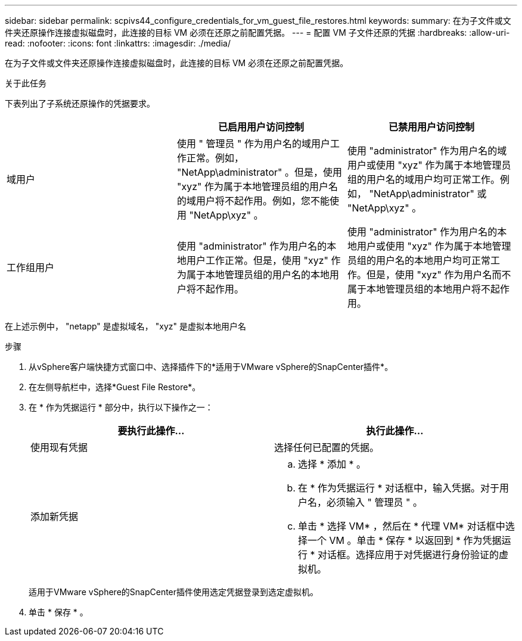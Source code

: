 ---
sidebar: sidebar 
permalink: scpivs44_configure_credentials_for_vm_guest_file_restores.html 
keywords:  
summary: 在为子文件或文件夹还原操作连接虚拟磁盘时，此连接的目标 VM 必须在还原之前配置凭据。 
---
= 配置 VM 子文件还原的凭据
:hardbreaks:
:allow-uri-read: 
:nofooter: 
:icons: font
:linkattrs: 
:imagesdir: ./media/


[role="lead"]
在为子文件或文件夹还原操作连接虚拟磁盘时，此连接的目标 VM 必须在还原之前配置凭据。

.关于此任务
下表列出了子系统还原操作的凭据要求。

|===
|  | 已启用用户访问控制 | 已禁用用户访问控制 


| 域用户 | 使用 " 管理员 " 作为用户名的域用户工作正常。例如， "NetApp\administrator" 。但是，使用 "xyz" 作为属于本地管理员组的用户名的域用户将不起作用。例如，您不能使用 "NetApp\xyz" 。 | 使用 "administrator" 作为用户名的域用户或使用 "xyz" 作为属于本地管理员组的用户名的域用户均可正常工作。例如， "NetApp\administrator" 或 "NetApp\xyz" 。 


| 工作组用户 | 使用 "administrator" 作为用户名的本地用户工作正常。但是，使用 "xyz" 作为属于本地管理员组的用户名的本地用户将不起作用。 | 使用 "administrator" 作为用户名的本地用户或使用 "xyz" 作为属于本地管理员组的用户名的本地用户均可正常工作。但是，使用 "xyz" 作为用户名而不属于本地管理员组的本地用户将不起作用。 
|===
在上述示例中， "netapp" 是虚拟域名， "xyz" 是虚拟本地用户名

.步骤
. 从vSphere客户端快捷方式窗口中、选择插件下的*适用于VMware vSphere的SnapCenter插件*。
. 在左侧导航栏中，选择*Guest File Restore*。
. 在 * 作为凭据运行 * 部分中，执行以下操作之一：
+
|===
| 要执行此操作… | 执行此操作… 


| 使用现有凭据 | 选择任何已配置的凭据。 


| 添加新凭据  a| 
.. 选择 * 添加 * 。
.. 在 * 作为凭据运行 * 对话框中，输入凭据。对于用户名，必须输入 " 管理员 " 。
.. 单击 * 选择 VM* ，然后在 * 代理 VM* 对话框中选择一个 VM 。单击 * 保存 * 以返回到 * 作为凭据运行 * 对话框。选择应用于对凭据进行身份验证的虚拟机。


|===
+
适用于VMware vSphere的SnapCenter插件使用选定凭据登录到选定虚拟机。

. 单击 * 保存 * 。

